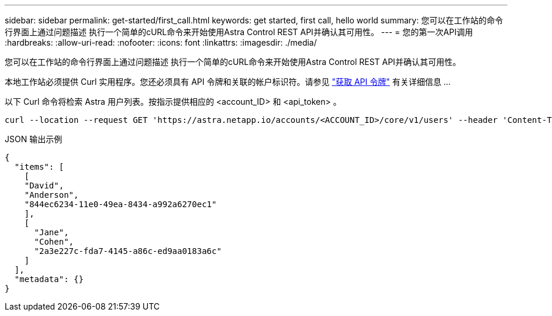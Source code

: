 ---
sidebar: sidebar 
permalink: get-started/first_call.html 
keywords: get started, first call, hello world 
summary: 您可以在工作站的命令行界面上通过问题描述 执行一个简单的cURL命令来开始使用Astra Control REST API并确认其可用性。 
---
= 您的第一次API调用
:hardbreaks:
:allow-uri-read: 
:nofooter: 
:icons: font
:linkattrs: 
:imagesdir: ./media/


[role="lead"]
您可以在工作站的命令行界面上通过问题描述 执行一个简单的cURL命令来开始使用Astra Control REST API并确认其可用性。

本地工作站必须提供 Curl 实用程序。您还必须具有 API 令牌和关联的帐户标识符。请参见 link:get_api_token.html["获取 API 令牌"] 有关详细信息 ...

以下 Curl 命令将检索 Astra 用户列表。按指示提供相应的 <account_ID> 和 <api_token> 。

[source, curl]
----
curl --location --request GET 'https://astra.netapp.io/accounts/<ACCOUNT_ID>/core/v1/users' --header 'Content-Type: application/json' --header 'Authorization: Bearer <API_TOKEN>'
----
.JSON 输出示例
[listing]
----
{
  "items": [
    [
    "David",
    "Anderson",
    "844ec6234-11e0-49ea-8434-a992a6270ec1"
    ],
    [
      "Jane",
      "Cohen",
      "2a3e227c-fda7-4145-a86c-ed9aa0183a6c"
    ]
  ],
  "metadata": {}
}
----